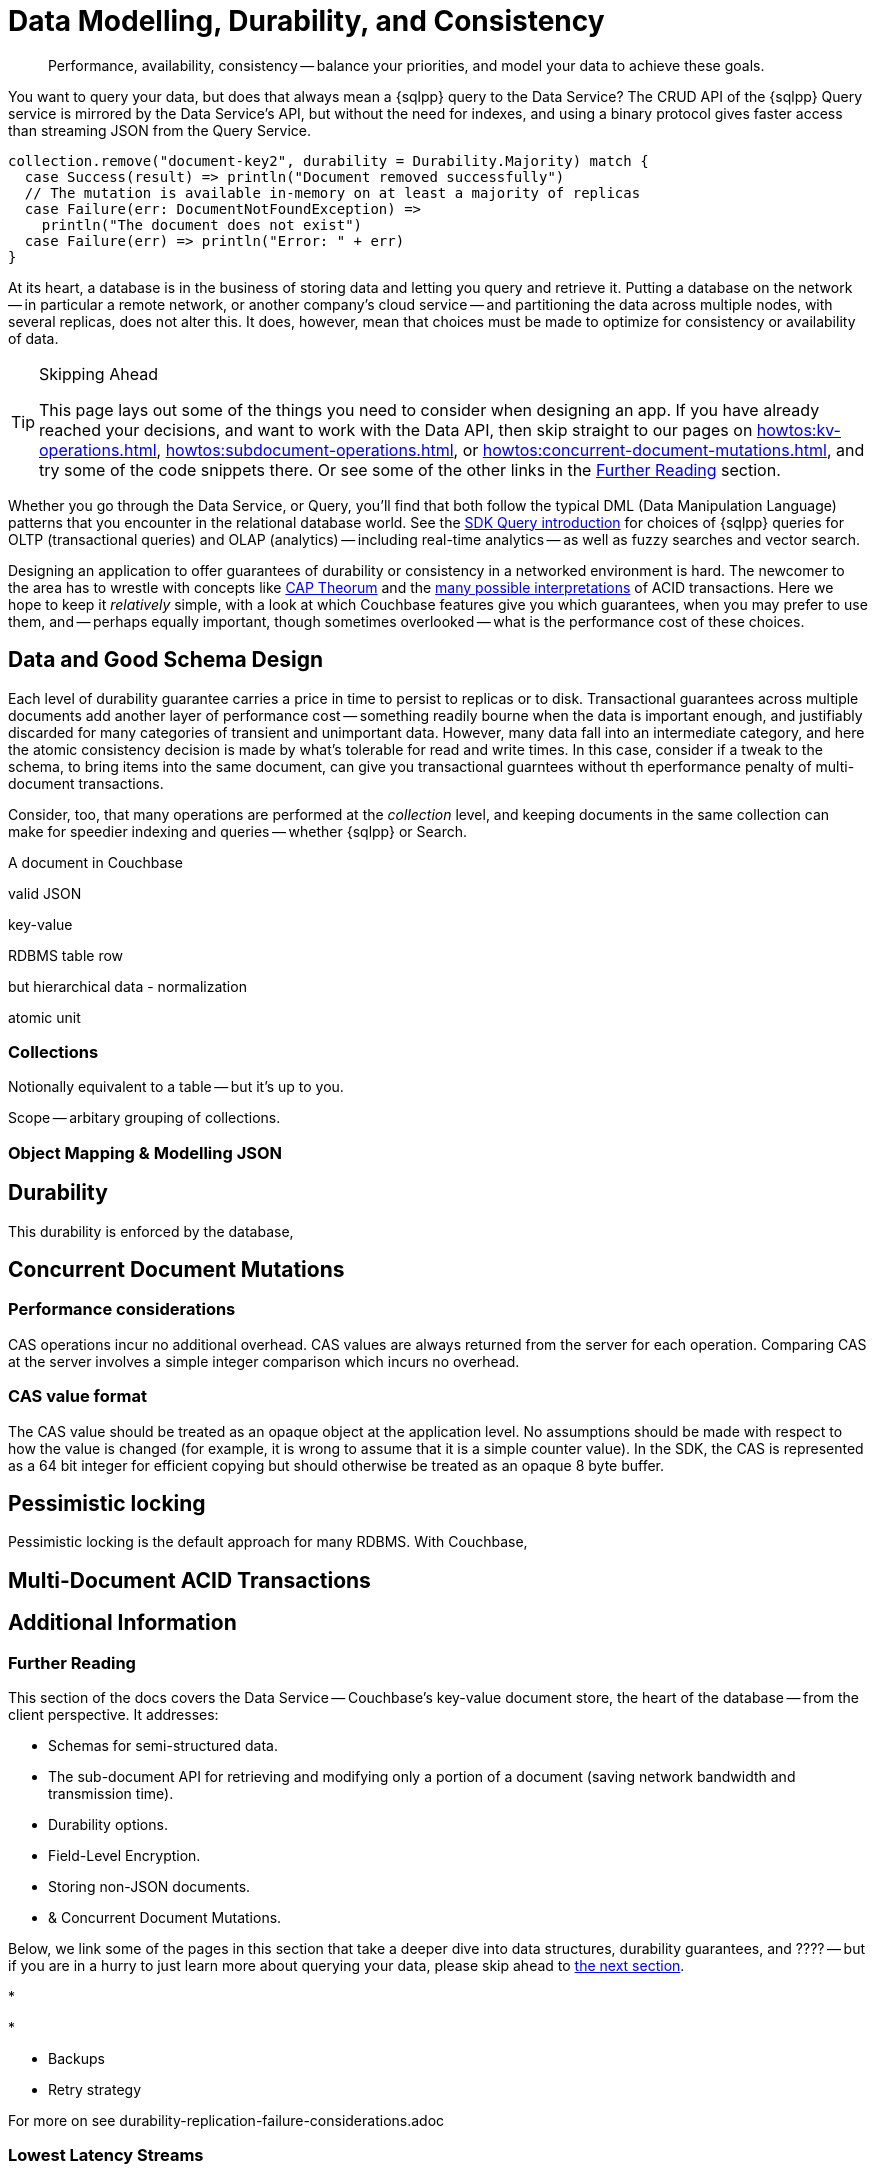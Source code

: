 = Data Modelling, Durability, and Consistency
// :page-aliases: 
// :page-aliases: durability-replication-failure-considerations.adoc
:description: Performance, availability, consistency -- balance your priorities, and model your data to achieve these goals.
:page-toclevels: 2


// Note to editors
// 
// This page pulls in content from -sdk-common-
// and code samples from -example-dir-
// 
// It can be seen built at wwww.


[abstract]
{description}


You want to query your data, but does that always mean a {sqlpp} query to the Data Service?
The CRUD API of the {sqlpp} Query service is mirrored by the Data Service's API, but without the need for indexes, and using a binary protocol gives faster access than streaming JSON from the Query Service.


[source,scala]
----
collection.remove("document-key2", durability = Durability.Majority) match {
  case Success(result) => println("Document removed successfully")
  // The mutation is available in-memory on at least a majority of replicas
  case Failure(err: DocumentNotFoundException) =>
    println("The document does not exist")
  case Failure(err) => println("Error: " + err)
}
----

At its heart, a database is in the business of storing data and letting you query and retrieve it.
Putting a database on the network -- in particular a remote network, or another company's cloud service -- and partitioning the data across multiple nodes, with several replicas, does not alter this.
It does, however, mean that choices must be made to optimize for consistency or availability of data.

.Skipping Ahead
[TIP]
====
This page lays out some of the things you need to consider when designing an app.
If you have already reached your decisions, and want to work with the Data API, then skip straight to our pages on 
xref:howtos:kv-operations.adoc[], 
xref:howtos:subdocument-operations.adoc[], or
xref:howtos:concurrent-document-mutations.adoc[],
and try some of the code snippets there.
Or see some of the other links in the <<#further-reading,Further Reading>> section.
====

Whether you go through the Data Service, or Query,
you'll find that both follow the typical DML (Data Manipulation Language) patterns that you encounter in the relational database world.
See the xref:querying-your-data.adoc[SDK Query introduction] for choices of {sqlpp} queries for OLTP (transactional queries) and OLAP (analytics) -- 
including real-time analytics -- as well as fuzzy searches and vector search.




////
// earier doc intro:
Couchbase stores data in _documents_, and this is the atomic....

////

Designing an application to offer guarantees of durability or consistency in a networked environment is hard.
The newcomer to the area has to wrestle with concepts like https://www.infoq.com/articles/cap-twelve-years-later-how-the-rules-have-changed/[CAP Theorum] and the https://en.wikipedia.org/wiki/Isolation_(database_systems)[many possible interpretations] of ACID transactions. 
Here we hope to keep it _relatively_ simple, with a look at which Couchbase features give you which guarantees,
when you may prefer to use them, and -- perhaps equally important, though sometimes overlooked -- 
what is the performance cost of these choices.



////
From 3.4 doc:

Data durability refers to the fault tolerance and persistence of data in the face of software or hardware failure. Even the most reliable software and hardware might fail at some point, and along with the failures, introduce a chance of data loss. Couchbase’s durability features include Synchronous Replication, and the possibility to use distributed, multi-document ACID transactions. It is the responsibility of the development team and the software architect to evaluate the best choice for each use case.
Couchbase’s distributed and scalable nature exposes any set-up to the risk of potential network and hardware problems. The key to durability is planning for resilience, by evaluating the options on offer for persistence and replication, and carefully considering the performance trade-offs involved.

Durability
Writes in Couchbase (from the SDK or elsewhere) are written to a single node. From there, Couchbase Server will take care of sending the mutation to any configured replicas, and to disk. By default all writes are asynchronous, but levels of durability can be set, to ensure replication and/or persistence to disks, before the write is committed.


//// 




== Data and Good Schema Design

Each level of durability guarantee carries a price in time to persist to replicas or to disk.
Transactional guarantees across multiple documents add another layer of performance cost -- something readily bourne when the data is important enough, and justifiably discarded for many categories of transient and unimportant data.
However, many data fall into an intermediate category, and here the atomic consistency decision is made by what's tolerable for read and write times.
In this case, consider if a tweak to the schema, to bring items into the same document, can give you transactional guarntees without th eperformance penalty of multi-document transactions.

Consider, too, that many operations are performed at the _collection_ level, and keeping documents in the same collection can make for speedier indexing and queries -- whether {sqlpp} or Search.


// counter argument
// when it's better to have small docs
// https://www.couchbase.com/forums/t/single-document-structure-or-multiple-documents-for-user-data/37016 






A document in Couchbase

valid JSON

key-value

RDBMS table row


but hierarchical data - normalization



atomic unit





=== Collections

// Working at the collection level - kv, query, ....
// pull in some https://docs.couchbase.com/server/current/learn/data/scopes-and-collections.html ?


Notionally equivalent to a table -- but it's up to you.


Scope -- arbitary grouping of collections.



=== Object Mapping & Modelling JSON




// mention arrays where?
// x.rowsAs(JsonArray.class) 



// extra JSON choices - libs in Scala



== Durability





This durability is enforced by the database, 



// Worth putting in?
// Note, if you are working with an older, no longer supported version of Couchbase Server, you may want to look at 3.3@java-sdk:concept-docs:durability-replication-failure-considerations.adoc#older-server-versions in the earlier SDK docs.
// https://docs.couchbase.com/java-sdk/current/concept-docs/durability-replication-failure-considerations.html#older-server-versions
// Change link once 3.3 is archived?

== Concurrent Document Mutations




=== Performance considerations

CAS operations incur no additional overhead.
CAS values are always returned from the server for each operation. 
Comparing CAS at the server involves a simple integer comparison which incurs no overhead.

=== CAS value format

The CAS value should be treated as an opaque object at the application level. 
No assumptions should be made with respect to how the value is changed (for example, it is wrong to assume that it is a simple counter value). 
In the SDK, the CAS is represented as a 64 bit integer for efficient copying but should otherwise be treated as an opaque 8 byte buffer.



== Pessimistic locking

Pessimistic locking is the default approach for many RDBMS.
With Couchbase, 




== Multi-Document ACID Transactions






////
TTL

DOC-11679
 
Re: Information on maxTTL for collections is not accurate
The summary of "Document do not expire" is actually incorrect. After I did some testing, it turns out that documents *can* expire within collections and buckets that have maxTTL=0 if you set the document's expiration to a positive value.

Instead of talking about maxTTL in terms of documents expiring or not expiring, I believe we should discuss maxTTL's effect on a document's expiration setting: a non-zero value as sets a default expiration value for all documents contained in the bucket/collection (actually, I believe this is all newly-created documents . Setting maxTTL on a bucket or collection does not automatically change the expiration of existing documents, from what I have seen). It also sets the upper bound on a the expiration value you can set in a document directly. The actual expiration time is set by the document's expiration setting.  
////



== Additional Information


=== Further Reading





This section of the docs covers the Data Service -- Couchbase's key-value document store, the heart of the database -- from the client perspective.
It addresses:

* Schemas for semi-structured data.
* The sub-document API for retrieving and modifying only a portion of a document (saving network bandwidth and transmission time).
* Durability options.
* Field-Level Encryption.
* Storing non-JSON documents.
* & Concurrent Document Mutations.







Below, we link some of the pages in this section that take a deeper dive into data structures, durability guarantees, and ???? --
but if you are in a hurry to just learn more about querying your data, please skip ahead to xref:concept-docs:querying-your-data.adoc[the next section].

* 

* 

* Backups

* Retry strategy



For more on
see durability-replication-failure-considerations.adoc





=== Lowest Latency Streams

Streaming in a distributed system is complex, and thus we do not make our internal streams and changes feed directly available.
// Or do we? https://github.com/couchbase/java-dcp-client et al.
However, it is exposed through use of our xref:2.4@spark-connector::index.adoc[Spark] or xref:3.4@kafka-connector::index.adoc[Kafka] connectors, which give you a high level API to our low level primitives.


The source connector streams documents from Couchbase Server using the high-performance Database Change Protocol (DCP) and publishes the latest version of each document to a Kafka topic in near real-time.

The sink connector subscribes to Kafka topics and writes the messages to Couchbase Server.

